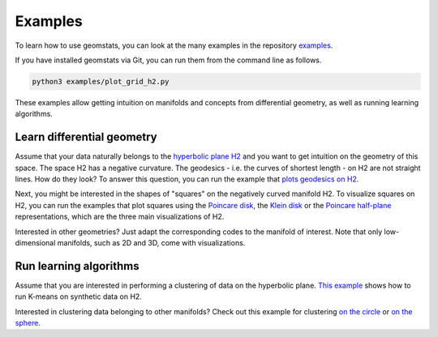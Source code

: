 .. _examples:

========
Examples
========

To learn how to use geomstats, you can look at the many examples in the repository
`examples <https://github.com/geomstats/geomstats/tree/master/examples>`_.

If you have installed geomstats via Git, you can run them from the command line as follows.

.. code-block:: bash

    python3 examples/plot_grid_h2.py

These examples allow getting intuition on manifolds and concepts from differential geometry, as well as running learning algorithms.

Learn differential geometry
===========================

Assume that your data naturally belongs to the
`hyperbolic plane H2 <https://en.wikipedia.org/wiki/Hyperbolic_geometry#Models_of_the_hyperbolic_plane>`_
and you want to get intuition on the geometry of this space.
The space H2 has a negative curvature. The geodesics - i.e.
the curves of shortest length - on H2 are not straight lines.
How do they look? To answer this question, you can run
the example that
`plots geodesics on H2 <https://github.com/geomstats/geomstats/blob/master/examples/plot_geodesics_h2.py>`_.

Next, you might be interested in the shapes of "squares" on the negatively curved manifold H2. To visualize squares on H2, you can run the examples that plot squares using the
`Poincare disk <https://github.com/geomstats/geomstats/blob/master/examples/plot_square_h2_poincare_disk.py>`_,
the `Klein disk <https://github.com/geomstats/geomstats/blob/master/examples/plot_square_h2_klein_disk.py>`_ or the `Poincare half-plane <https://github.com/geomstats/geomstats/blob/master/examples/plot_square_h2_poincare_half_plane.py>`_ representations, which are the three main visualizations of H2.

Interested in other geometries? Just adapt the corresponding codes to the manifold of interest. Note that only low-dimensional manifolds, such as 2D and 3D, come with visualizations.

Run learning algorithms
=======================

Assume that you are interested in performing a clustering of data on the hyperbolic plane. `This example <https://github.com/geomstats/geomstats/blob/master/examples/plot_kmeans_manifolds.py>`_ shows how to run K-means on synthetic data on H2.


Interested in clustering data belonging to other manifolds? Check out this example for clustering `on the circle <https://github.com/geomstats/geomstats/blob/master/examples/plot_online_kmeans_s1.py>`_ or `on the sphere <https://github.com/geomstats/geomstats/blob/master/examples/plot_online_kmeans_s2.py>`_.
